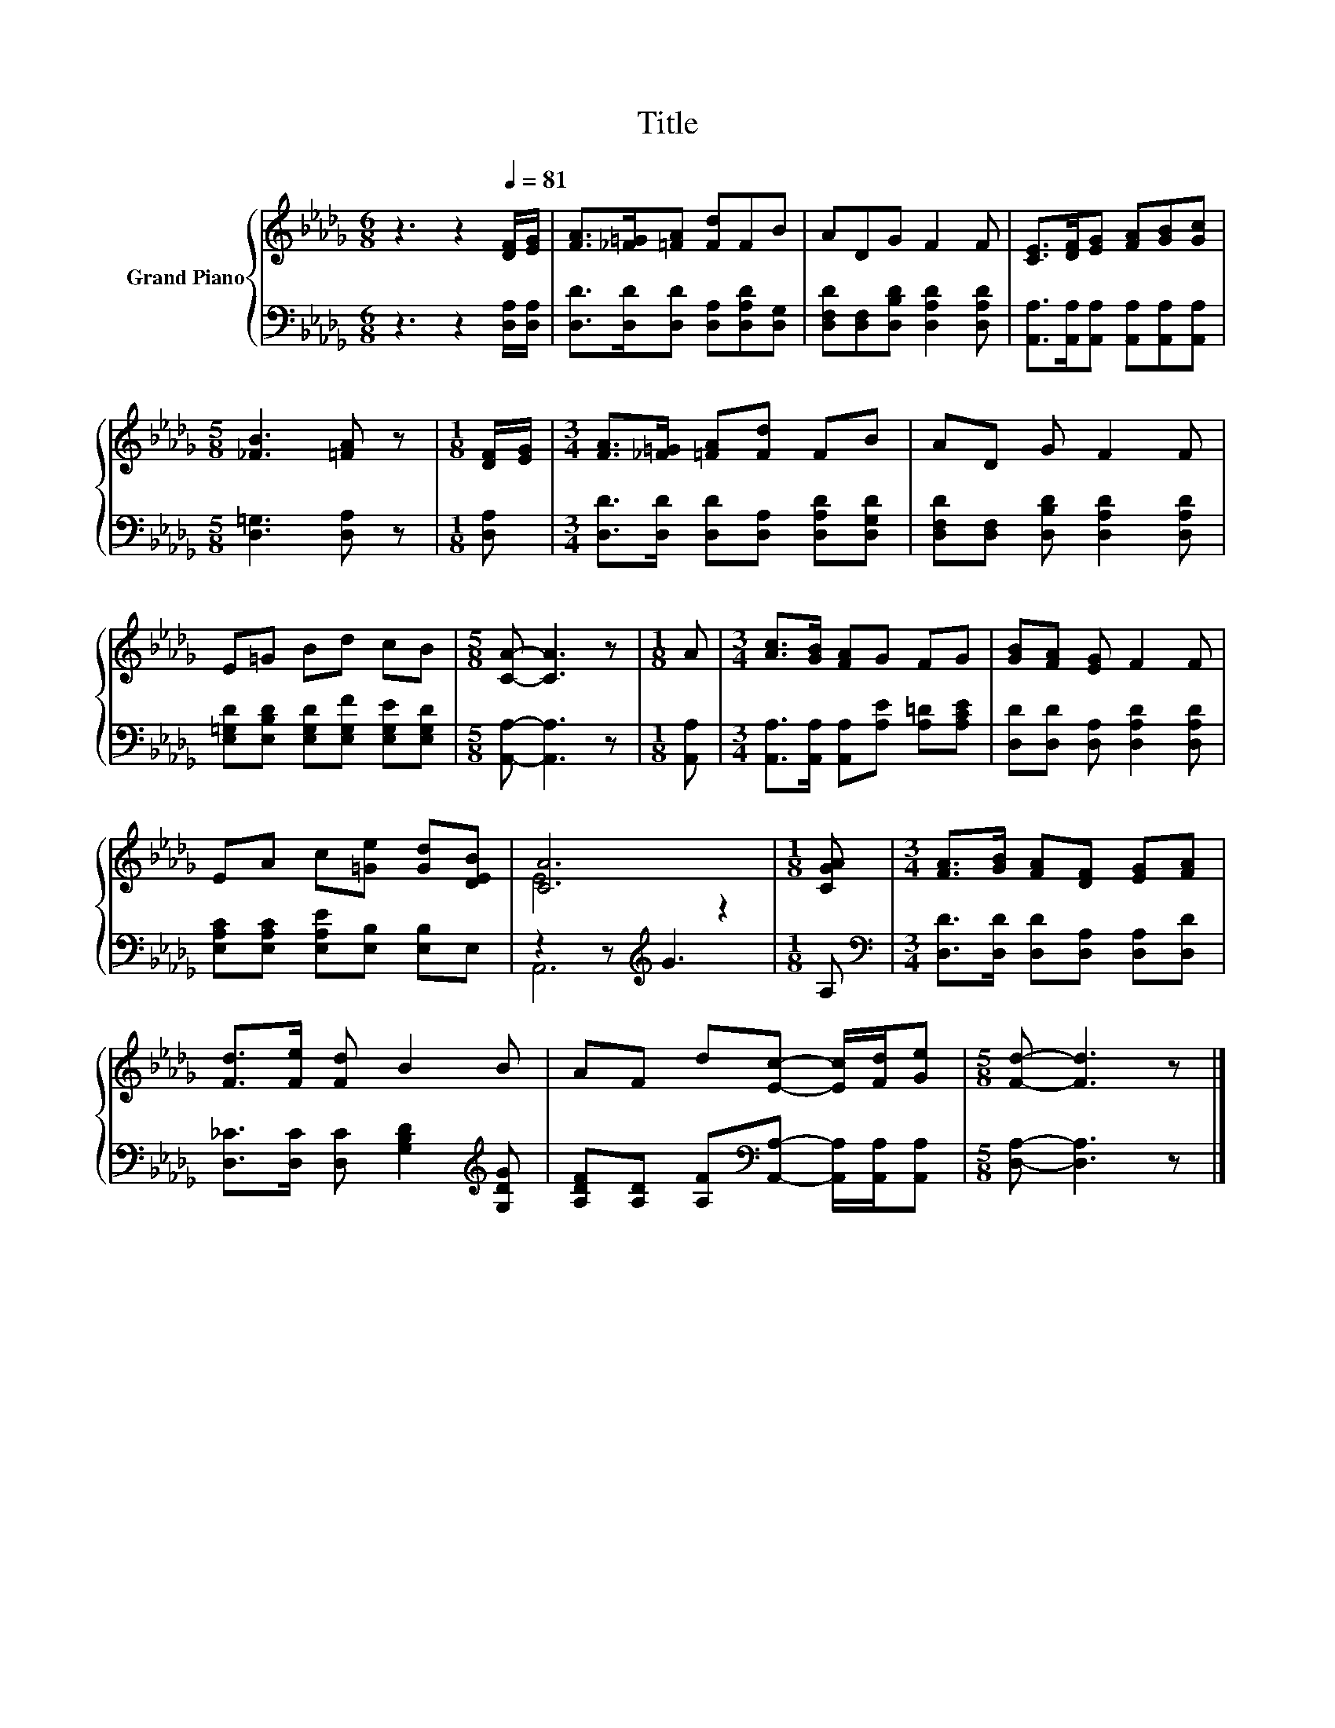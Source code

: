 X:1
T:Title
%%score { ( 1 3 ) | ( 2 4 ) }
L:1/8
M:6/8
K:Db
V:1 treble nm="Grand Piano"
V:3 treble 
V:2 bass 
V:4 bass 
V:1
 z3 z2[Q:1/4=81] [DF]/[EG]/ | [FA]>[_F=G][=FA] [Fd]FB | ADG F2 F | [CE]>[DF][EG] [FA][GB][Gc] | %4
[M:5/8] [_FB]3 [=FA] z |[M:1/8] [DF]/[EG]/ |[M:3/4] [FA]>[_F=G] [=FA][Fd] FB | AD G F2 F | %8
 E=G Bd cB |[M:5/8] [CA]- [CA]3 z |[M:1/8] A |[M:3/4] [Ac]>[GB] [FA]G FG | [GB][FA] [EG] F2 F | %13
 EA c[=Ge] [Gd][DEB] | [CA]6 |[M:1/8] [CGA] |[M:3/4] [FA]>[GB] [FA][DF] [EG][FA] | %17
 [Fd]>[Fe] [Fd] B2 B | AF d[Ec]- [Ec]/[Fd]/[Ge] |[M:5/8] [Fd]- [Fd]3 z |] %20
V:2
 z3 z2 [D,A,]/[D,A,]/ | [D,D]>[D,D][D,D] [D,A,][D,A,D][D,G,] | %2
 [D,F,D][D,F,][D,B,D] [D,A,D]2 [D,A,D] | [A,,A,]>[A,,A,][A,,A,] [A,,A,][A,,A,][A,,A,] | %4
[M:5/8] [D,=G,]3 [D,A,] z |[M:1/8] [D,A,] |[M:3/4] [D,D]>[D,D] [D,D][D,A,] [D,A,D][D,G,D] | %7
 [D,F,D][D,F,] [D,B,D] [D,A,D]2 [D,A,D] | [E,=G,D][E,B,D] [E,G,D][E,G,F] [E,G,E][E,G,D] | %9
[M:5/8] [A,,A,]- [A,,A,]3 z |[M:1/8] [A,,A,] |[M:3/4] [A,,A,]>[A,,A,] [A,,A,][A,E] [A,=D][A,CE] | %12
 [D,D][D,D] [D,A,] [D,A,D]2 [D,A,D] | [E,A,C][E,A,C] [E,A,E][E,B,] [E,B,]E, | z2 z[K:treble] G3 | %15
[M:1/8] A, |[M:3/4][K:bass] [D,D]>[D,D] [D,D][D,A,] [D,A,][D,D] | %17
 [D,_C]>[D,C] [D,C] [G,B,D]2[K:treble] [G,DG] | %18
 [A,DF][A,D] [A,F][K:bass][A,,A,]- [A,,A,]/[A,,A,]/[A,,A,] |[M:5/8] [D,A,]- [D,A,]3 z |] %20
V:3
 x6 | x6 | x6 | x6 |[M:5/8] x5 |[M:1/8] x |[M:3/4] x6 | x6 | x6 |[M:5/8] x5 |[M:1/8] x | %11
[M:3/4] x6 | x6 | x6 | E4 z2 |[M:1/8] x |[M:3/4] x6 | x6 | x6 |[M:5/8] x5 |] %20
V:4
 x6 | x6 | x6 | x6 |[M:5/8] x5 |[M:1/8] x |[M:3/4] x6 | x6 | x6 |[M:5/8] x5 |[M:1/8] x | %11
[M:3/4] x6 | x6 | x6 | A,,6[K:treble] |[M:1/8] x |[M:3/4][K:bass] x6 | x5[K:treble] x | %18
 x3[K:bass] x3 |[M:5/8] x5 |] %20

